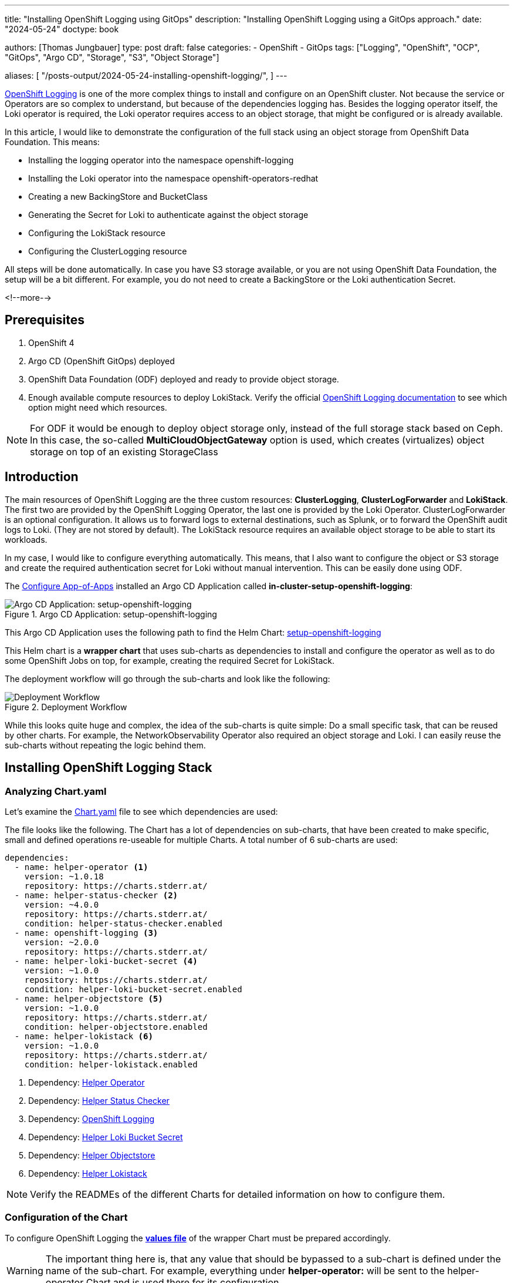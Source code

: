 --- 
title: "Installing OpenShift Logging using GitOps"
description: "Installing OpenShift Logging using a GitOps approach."
date: "2024-05-24"
doctype: book

authors: [Thomas Jungbauer]
type: post
draft: false
categories:
   - OpenShift
   - GitOps
tags: ["Logging", "OpenShift", "OCP", "GitOps", "Argo CD", "Storage", "S3", "Object Storage"] 

aliases: [ 
	 "/posts-output/2024-05-24-installing-openshift-logging/",
] 
---

:imagesdir: /gitopscollection/images/
:icons: font
:toc:

https://docs.openshift.com/container-platform/4.15/observability/logging/logging_release_notes/logging-5-9-release-notes.html[OpenShift Logging^] is one of the more complex things to install and configure on an OpenShift cluster. Not because the service or Operators are so complex to understand, but because of the dependencies logging has. Besides the logging operator itself, the Loki operator is required, the Loki operator requires access to an object storage, that might be configured or is already available. 

In this article, I would like to demonstrate the configuration of the full stack using an object storage from OpenShift Data Foundation. This means:

* Installing the logging operator into the namespace openshift-logging
* Installing the Loki operator into the namespace openshift-operators-redhat
* Creating a new BackingStore and BucketClass
* Generating the Secret for Loki to authenticate against the object storage
* Configuring the LokiStack resource
* Configuring the ClusterLogging resource

All steps will be done automatically. In case you have S3 storage available, or you are not using OpenShift Data Foundation, the setup will be a bit different. For example, you do not need to create a BackingStore or the Loki authentication Secret.

<!--more--> 

== Prerequisites 

. OpenShift 4
. Argo CD (OpenShift GitOps) deployed
. OpenShift Data Foundation (ODF) deployed and ready to provide object storage. 
. Enough available compute resources to deploy LokiStack. Verify the official https://docs.openshift.com/container-platform/4.15/observability/logging/log_storage/installing-log-storage.html[OpenShift Logging documentation^] to see which option might need which resources. 

NOTE: For ODF it would be enough to deploy object storage only, instead of the full storage stack based on Ceph. In this case, the so-called **MultiCloudObjectGateway** option is used, which creates (virtualizes) object storage on top of an existing StorageClass

== Introduction

The main resources of OpenShift Logging are the three custom resources: **ClusterLogging**, **ClusterLogForwarder** and **LokiStack**. The first two are provided by the OpenShift Logging Operator, the last one is provided by the Loki Operator. ClusterLogForwarder is an optional configuration. It allows us to forward logs to external destinations, such as Splunk, or to forward the OpenShift audit logs to Loki. (They are not stored by default). The LokiStack resource requires an available object storage to be able to start its workloads. 

In my case, I would like to configure everything automatically. This means, that I also want to configure the object or S3 storage and create the required authentication secret for Loki without manual intervention. This can be easily done using ODF. 

The link:/gitopscollection/2024-04-02-configure_app_of_apps/[Configure App-of-Apps] installed an Argo CD Application called **in-cluster-setup-openshift-logging**: 

.Argo CD Application: setup-openshift-logging
image::setup-openshift-logging.png?width=720px[Argo CD Application: setup-openshift-logging]

This Argo CD Application uses the following path to find the Helm Chart: https://github.com/tjungbauer/openshift-clusterconfig-gitops/blob/main/clusters/management-cluster/setup-openshift-logging[setup-openshift-logging^]

This Helm chart is a **wrapper chart** that uses sub-charts as dependencies to install and configure the operator as well as to do some OpenShift Jobs on top, for example, creating the required Secret for LokiStack. 

The deployment workflow will go through the sub-charts and look like the following:

.Deployment Workflow
image::logging-deployment-flow.png[Deployment Workflow]

While this looks quite huge and complex, the idea of the sub-charts is quite simple: Do a small specific task, that can be reused by other charts. For example, the NetworkObservability Operator also required an object storage and Loki. I can easily reuse the sub-charts without repeating the logic behind them.

== Installing OpenShift Logging Stack

=== Analyzing Chart.yaml

Let's examine the https://github.com/tjungbauer/openshift-clusterconfig-gitops/blob/main/clusters/management-cluster/setup-openshift-logging/Chart.yaml[Chart.yaml^] file to see which dependencies are used:

The file looks like the following. The Chart has a lot of dependencies on sub-charts, that have been created to make specific, small and defined operations re-useable for multiple Charts. A total number of 6 sub-charts are used:

[source,yaml]
----
dependencies:
  - name: helper-operator <1>
    version: ~1.0.18
    repository: https://charts.stderr.at/
  - name: helper-status-checker <2>
    version: ~4.0.0
    repository: https://charts.stderr.at/
    condition: helper-status-checker.enabled
  - name: openshift-logging <3>
    version: ~2.0.0
    repository: https://charts.stderr.at/
  - name: helper-loki-bucket-secret <4>
    version: ~1.0.0
    repository: https://charts.stderr.at/
    condition: helper-loki-bucket-secret.enabled
  - name: helper-objectstore <5>
    version: ~1.0.0
    repository: https://charts.stderr.at/
    condition: helper-objectstore.enabled
  - name: helper-lokistack <6>
    version: ~1.0.0
    repository: https://charts.stderr.at/
    condition: helper-lokistack.enabled
----
<1> Dependency: https://github.com/tjungbauer/helm-charts/tree/main/charts/helper-operator[Helper Operator^]
<2> Dependency: https://github.com/tjungbauer/helm-charts/tree/main/charts/helper-status-checker[Helper Status Checker^]
<3> Dependency: https://github.com/tjungbauer/helm-charts/tree/main/charts/openshift-logging[OpenShift Logging^]
<4> Dependency: https://github.com/tjungbauer/helm-charts/tree/main/charts/helper-loki-bucket-secret[Helper Loki Bucket Secret^]
<5> Dependency: https://github.com/tjungbauer/helm-charts/tree/main/charts/helper-objectstore[Helper Objectstore^]
<6> Dependency: https://github.com/tjungbauer/helm-charts/tree/main/charts/helper-lokistack[Helper Lokistack^]

NOTE: Verify the READMEs of the different Charts for detailed information on how to configure them. 


=== Configuration of the Chart

To configure OpenShift Logging the **https://github.com/tjungbauer/openshift-clusterconfig-gitops/blob/main/clusters/management-cluster/setup-openshift-logging/values.yaml[values file^]** of the wrapper Chart must be prepared accordingly. 

WARNING: The important thing here is, that any value that should be bypassed to a sub-chart is defined under the name of the sub-chart. For example, everything under **helper-operator:** will be sent to the helper-operator Chart and is used there for its configuration.

Let's walk through the configuration for each sub-chart in the order they are required:

=== Installing the Operator

The first thing to do is to deploy the Operators themselves. For OpenShift Logging two Operators are required:

. OpenShift Logging
. Loki

Loki might be installed already due to a different dependency. Maybe you have deployed the Network Observability Operator previously. In that case, OpenShift Logging is required only. 

The Helm Chart **https://github.com/tjungbauer/helm-charts/tree/main/charts/helper-operator[helper-operator^]** is responsible for deploying the Operators. In the following example, I will deploy both Operators (Logging and Loki) and enable the console plugin for the OpenShift Logging operator:

WARNING: The console plugin will only work when the whole stack, this means when Logging itself, has been rolled out.

[source,yaml]
----
helper-operator:
  console_plugins: <1>
    enabled: true
    plugins: <2>
      - logging-view-plugin

  operators:
    cluster-logging-operator: <3>
      enabled: true <4>
      syncwave: '0' <5>

      namespace: <6>
        name: openshift-logging
        create: true
      subscription: <7>
        channel: stable
        source: redhat-operators
        approval: Automatic
        operatorName: cluster-logging
        sourceNamespace: openshift-marketplace
      operatorgroup: <8>
        create: true
        notownnamespace: false

    loki-operator: <9>
      enabled: true
      namespace: <10>
        name: openshift-operators-redhat
        create: true
      subscription: <11>
        channel: stable-5.8
        approval: Automatic
        operatorName: loki-operator
        source: redhat-operators
        sourceNamespace: openshift-marketplace
      operatorgroup: <12>
        create: true
        notownnamespace: true
----
<1> Activate Console Plugin. This will trigger a Kubernetes Job, that will modify the current list of console plugins and add the new plugin to it.
<2> List of plugins that should be added by the Job. The name of that plugin must be known. In the case of OpenShift Logging it is called **logging-view-plugin**
<3> Key of the first operator: **cluster-logging-operator**. Everything below here will define the settings for the Logging Operator.
<4> Is this Operator enabled yes/no. 
<5> Syncwave for the Operator deployment. (Subscription and OperatorGroup etc.) This should be early enough for other tasks.
<6> The Namespace where the Operator shall be deployed and if this namespace shall be created.
<7> Configuration of the Subscription resource. This defines the channel (version) that shall be used and whether the approval of the installPlan shall happen automatically or not.
<8> Configuration of the OperatorGroup. Typically, you will need one when you create a new Namespace. _Notownnamespace_ defines whether or not the targetNamespace is configured for this Operator or if the Operator is available in any Namespace.
<9> Key of the second Operator: **loki-operator**. Everything below here will define the settings for the Logging Operator.
<10> The Namespace where the Operator shall be deployed, must be **openshift-operators-redhat** and if this namespace shall be created.
<11> Configuration of the Subscription resource. This defines the channel (version) that shall be used and whether the approval of the installPlan shall happen automatically or not.
<12> Configuration of the OperatorGroup

CAUTION: The **approval** setting can either be _Automatic_ or _Manual_. If the Operator requires approval to be installed, then this must either be done manually (via WebUI or CLI) or using the **helper-status-checker** chart which automatically can approve existing installPlans (explained in the next section). This is helpful, to automatically deploy the first version of the Operator without the need for manual intervention.

NOTE: Verify the README at https://github.com/tjungbauer/helm-charts/tree/main/charts/helper-operator[Helper Operator^] to find additional possible configurations. Also, verify the separate article https://blog.stderr.at/openshift/2023/03/operator-installation-with-argo-cd/[Operator Installation with Argo CD] to understand why I am verifying the status of the Operator installation.

=== Verifying the Operator Deployment

An Operator deployment can take some time and before you continue to configure the operator's CRDs you must be sure that the installation finished successfully. Otherwise, the synchronization in Argo CD will fail because the CRD is not ready. 

There are mainly two tactics to really verify the status of the Operator:

* Simply retry a failed sync in Argo CD. This can be done automatically x-times.
* Verify if the Operator installation succeeded by starting a Kubernetes Job that monitors the status.

NOTE: (Custom) Health checks in Argo CD proved to be not 100% accurate because sometimes the Operator says it is "Ready" but the CRD still cannot be configured for some seconds. Looking at you Compliance Operator .... 

I chose the second option, simply because I could also add a second Job that approved pending installPlans in case the deployment was set to manual approval.

The Helm Chart **https://github.com/tjungbauer/helm-charts/tree/main/charts/helper-status-checker[helper-status-checker^]** has two main purposes:

. Start a Kubernetes Job to verify the status of one or multiple Operator installation(s)
. Optional: start a Kubernetes Job to approve the installPlan(s)

An example configuration, that verifies two Operators, looks like the following:

[source,yaml]
----
helper-status-checker:
  enabled: true <1>
  approver: false <2>

  # List of checks that shall be performed.
  checks:
    - operatorName: cluster-logging <3>
      # -- OPTIONAL: Name of subscription that shall be approved. In some cases the name of the Subscription is different to the name of the operator.
      # @default --operatorName
      subscriptionName: cluster-logging-operator <4>

      namespace: <5>
        name: openshift-logging

      serviceAccount: <6>
        name: "status-checker-logging"

    - operatorName: loki-operator <7>
      namespace:
        name: openshift-operators-redhat

      serviceAccount:
        name: "status-checker-loki"
----
<1> Enable the status checker.
<2> Enable the installPlan approver. Only required if the approval strategy for an Operator is set to _Manual_.
<3> Verify the status of the first Operator *cluster-logging*
<4> Sometimes the name of the Subscription differs from the Operator name. Logging is such a case. To be able to find which Subscription should be verified, the subscriptionName must be defined here.
<5> Namespace for OpenShift Logging
<6> Name of the ServiceAccount that will be created to verify the status of the logging operator.
<7> Settings for the 2nd operator: Loki. This one is running in a different Namespace and must be verified there.

NOTE: Verify the README at https://github.com/tjungbauer/helm-charts/tree/main/charts/helper-status-checker[Helper Operator Status Checker^] to find additional possible configurations.

At this stage, the Operators have been deployed and they have been verified if the deployment was finished successfully. 

Now the real complex part can start...

=== Creating a new BackingStore for OpenShift Data Foundation

WARNING: If you want to use a different storage solution or you have a bucket already, you can skip this section and simply create the LokiStack Secret manually.

In the case that ODF is used and a BackingStore together with a BucketClass shall be created another sub-chart called https://github.com/tjungbauer/helm-charts/tree/main/charts/helper-objectstore[Helper ObjectStore^] can be used.

It will help you to create a:

* BackingStore
* BucketClass
* StorageClass
* BucketClaim

This fully automates the creation of the bucket and the required Class when using ODF. As a prerequisite, OpenShift Data Foundation (ODF) must be configured and available of course.

NOTE: This is completely optional. If you want to use a different storage solution and have the buckets ready, you can simply create the Secret that Loki requires to authenticate at the storage. In this case, you can ignore this and the next section.

The following example will create a BackingStore with the size of 700Gi for our OpenShift Logging. A bucket named **logging-bucket** is created and can be used to store the logs.

[source,yaml]
----
helper-objectstore:
  enabled: true 
  syncwave: 1 <1>
  backingstore_name: logging-backingstore <2>
  backingstore_size: 700Gi <3>
  limits_cpu: 500m <4>
  limits_memory: 2Gi

  pvPool: <5>
    numOfVolumes: 1
    type: pv-pool

  baseStorageClass: gp3-csi <6>
  storageclass_name: logging-bucket-storage-class <7>

  bucket: <8>
    enabled: true
    name: logging-bucket
    namespace: openshift-logging
    syncwave: 2
    storageclass: logging-bucket-storage-class
----
<1> Syncwave to create the BackingStore.
<2> Name of the Backingstore.
<3> Size of the BackingStore. 700Gi is good enough for testing Logging. Keep in mind that data retention must be configured separately for Noobaa.
<4> Limit for CPU and Memory for the Noobaa (BackingStore) pod. They might need to be adjusted since the original ones are quite small for bigger buckets.
<5> Pool of Persistent Volumes. Currently **pv-pool** is supported by the chart only.
<6> The basic storage class that shall be used to virtualize ODF object storage on.
<7> The name of the StorageClass that will be created and used by the BackingStore.
<8> The configuration of the Bucket and its namespace and storageClass (defined at <7>)

Eventually, the BackingClass and the BucketClaim are created and ready.

.Ready BackingStore and bound BucketClaim
image::logging-objectstore.png?width=720px[Ready BackingStore and bound BucketClaim]

==== Custom Argo CD Health Check for BackingStore

The creation of the BackingStore is a process that will take several minutes. Storage must be prepared, and several services must be started. To let Argo CD wait until the BackingStore is fully operational, instead of blindly continuing with the deployment of Loki and Logging, a custom **Health Check** in Argo CD might help. 

The following health check should be placed into the Argo CD resource. Be aware, that there might be others already defined. 

The status of the BackingStore resource inside Argo CD will continue _progressing_ until the status of the resource becomes _Ready_.

Due to different syncwaves, Argo CD will wait for the Ready-status before it continues deploying Loki and Logging.

[source,yaml]
----
  resourceHealthChecks:
    - check: |
        hs = {}
        if obj.status ~= nil then
          if obj.status.phase ~= nil then
            if obj.status.phase == "Ready" then
              hs.status = "Healthy"
              hs.message = obj.status.phase
              return hs
            end
          end
        end
        hs.status = "Progressing"
        hs.message = "Waiting for BackinbgStore to complete"
        return hs
      group: noobaa.io
      kind: BackingStore
----

=== Generating Secret for LokiStack

WARNING: If you want to use a different storage solution or you have a bucket already, you can skip this section and simply create the LokiStack Secret manually.

Creating the BackingStore and the BucketClaim will generate a Secret and a ConfigMap inside the target namespace. These hold the information about the connection to the object storage. 
Both resources are named as the bucket. 
The Secret contains the keys: AWS_ACCESS_KEY_ID and AWS_SECRET_ACCESS_KEY while the ConfigMap stores the information about the URL, region etc. 

While this is all we need to connect to the object store, Loki itself unfortunately requires a different Secret with a specific format. 
Before Loki can be configured, this Secret must be created, containing the keys: access_key_id, access_key_secret, bucketnames, endpoint and region (could be empty)

To automate the process another Helm Chart https://github.com/tjungbauer/helm-charts/tree/main/charts/helper-loki-bucket-secret[Helper Loki Bucket Secret^] has been created (we have too few charts) that has the only task to wait until the object store has been created, read the ConfigMap and the Secret and create the required Secret for Loki for us. Easy ...

[source,yaml]
----
helper-loki-bucket-secret:
  enabled: true
  syncwave: 3
  namespace: openshift-logging <1>
  secretname: logging-loki-s3 <2>

  bucket:
    name: logging-bucket <3>
----
<1> Namespace we are working in
<2> The name of the Secret that shall be created
<3> The name of the bucket that was created in the previous step to find the source information.

A Kubernetes Job is created, that will mount the created Secret and ConfigMap, read their values and create the Secret we need. It will simply execute the following command:

[source,yaml]
----
oc create secret generic {{ .secretname }} --from-literal access_key_id=${bucket_user} \
  --from-literal access_key_secret=${bucket_secret} \
  --from-literal bucketnames=${bucket_name} \
  --from-literal endpoint=https://${bucket_host} \
  --from-literal region=${bucket_region} \
----

NOTE: This is completely optional. If you want to use a different storage solution and have the buckets ready, you can simply create the Secret (Sealed or inside a Vault) and put it into the wrapper chart. In this case, you can ignore this section.

=== Configuring the LokiStack

Up until now, all we did was the deployment of the Operators, verifying if they were ready, creating the object storage and the Secret that will be required by Loki. At this point, we can configure Loki by creating the resource LokiStack. This will start a lot of Pods (depending on your selected size). Loki itself then takes care to push the logs into the object store and to query them etc. 

Believe it or not, but there is another Helm Chart called https://github.com/tjungbauer/helm-charts/tree/main/charts/helper-lokistack[Helper LokiStack^] this will configure the service as we need.
The configuration can become very big and the following example shows the main settings. Please consult the README of the Chart https://github.com/tjungbauer/helm-charts/tree/main/charts/helper-lokistack[Helper LokiStack^] or the values file from our wrapper chart https://github.com/tjungbauer/openshift-clusterconfig-gitops/blob/main/clusters/management-cluster/setup-openshift-logging/values.yaml#L234-L395[setup-openshift-logging^]. Especially, the pod placement using tolerations might be interesting, as it must be set per component individually.

[source,yaml]
----
helper-lokistack:
  enabled: true <1>
  name: logging-loki
  namespace: openshift-logging
  syncwave: 3

  # -- This is for log streams only, not the retention of the object store. Data retention must be configured on the bucket.
  global_retention_days: 4

  storage: <2>
    # -- Size defines one of the supported Loki deployment scale out sizes.
    # Can be either:
    #   - 1x.demo
    #   - 1x.extra-small (Default)
    #   - 1x.small
    #   - 1x.medium
    # @default -- 1x.extra-small
    size: 1x.extra-small

    # Secret for object storage authentication. Name of a secret in the same namespace as the LokiStack custom resource.
    secret: <3>
      name: logging-loki-s3

  # -- Storage class name defines the storage class for ingester/querier PVCs.
  # @default -- gp3-csi
  storageclassname: gp3-csi <4>

  # -- Mode defines the mode in which lokistack-gateway component will be configured.
  # Can be either: static (default), dynamic, openshift-logging, openshift-network
  # @default -- static
  mode: openshift-logging <5>

  # -- Control pod placement for LokiStack components. You can define a list of tolerations for the following components:
  # compactor, distributer, gateway, indexGateway, ingester, querier, queryFrontend, ruler
  podPlacements: {}
----
<1> Basic settings, like Namespace, name of the resource and syncwave.
<2> Size of the LokiStack. Depending on the selected size more or less compute resources will be required. **1x.demo** is for testing only and is not supported for production workload.
<3> Name of the Secret that was created in the previous step (or manually)
<4> StorageClass that is required for additional workload. This is NOT the object storage.
<5> Mode for the LokiStack Gateway to store the data. Possible values are static, dynamic, openshift-logging and openshift-network.

==== Custom Argo CD Health Check for LokiStack

As for the BackingStore resource, the LokiStack resource can take a couple of minutes before it is ready. Moreover, it can easily break when there are not enough computing resources available in the cluster. Therefore, I suggest creating another custom health check for Argo CD, to let it wait until the resource is ready. Only when it is ready, Argo CD will continue with the synchronization. Add the following to the **resourceHealthChecks** in your Argo CD resource.

[source,yaml]
----
    - check: |
        hs = {}
        if obj.status ~= nil and obj.status.conditions ~= nil then
            for i, condition in ipairs(obj.status.conditions) do
              if condition.type == "Degraded" and condition.reason == "MissingObjectStorageSecret" then <1>
                  hs.status = "Degraded"
                  hs.message = "Missing Bucket Secret"
              end
              if condition.type == "Pending" and condition.reason == "PendingComponents" and condition.status == "True" then <2>
                  hs.status = "Progressing"
                  hs.message = "Some LokiStack components pending on dependencies"
              end
              if condition.type == "Ready" and condition.reason == "ReadyComponents" then <3>
                  hs.status = "Healthy"
                  hs.message = "All components are ready"
              end
            end
            return hs
        end
        hs.status = "Progressing" <4>
        hs.message = "Waiting for LokiStack to deploy."
        return hs
      group: loki.grafana.com
      kind: LokiStack
----
<1> In LokiStack resources, if the fields 'status.conditions.condition.type' is "Degraded" and 'status.conditions.condition.reason' is MissingObjectStoreSecret then set the synchronization in Argo CD to **Degraded**.
<2> In LokiStack resources, if the fields 'status.conditions.condition.type' is "Pending" and 'status.conditions.condition.reason' is PendingComponents and 'status.conditions.condition.status' is True then set the synchronization in Argo CD to **Progressing**.
<3> In LokiStack resources, if the fields 'status.conditions.condition.type' is "Ready" and 'status.conditions.condition.reason' is ReadyComponents then set the synchronization in Argo CD to **Healthy**.
<4> Per default set the status to **Progressing**.


=== Configuring ClusterLogging

Finally, the time ... or should I say syncwave ... has come to actually deploy the Logging components. The Operators are deployed, the object storage has been created and LokiStack is running. 

The following settings will start the deployment of the ClusterLogging resource. As usual, please read the README of the Chart https://github.com/tjungbauer/helm-charts/tree/main/charts/openshift-logging[OpenShift Logging^] to find additional settings, such as tolerations etc.

[source,yaml]
----
openshift-logging:

  loggingConfig:
    enabled: true
    syncwave: '4' <1>

    logStore: <2>
      type: lokistack

      lokistack: logging-loki

      visualization: <3>
        type: ocp-console

      collection: <4>
        type: vector
----
<1> The next syncwave, should be after LokiStack deployment.
<2> Define the logStore (LokiStack) and its type (Loki or Elasticsearch). Please note that Elasticsearch as storage is deprecated and will be removed in the future. In my chart, I already removed the support for Elasticsearch
<3> Type of virtualisation: should be **ocp-console** since Kibana and Elasticsearch are deprecated.
<4> Type of collection: should be **vector** since Fluentd and Elasticsearch are deprecated.

This will deploy the ClusterLogging resource and OpenShift Logging is finally deployed. In the WebUI of OpenShift, you should now see at Observe > Logs the log files for the cluster. 

.OpenShift Logging
image::logging-installed.png?width=940px[OpenShift Logging]

For individual Pods, a new tab called Aggregated Logs is available too:

.Aggregated Logs tab
image::logging-podtab.png?width=940px[Aggregated Logs tab]

==== Custom Argo CD Health Check for ClusterLogging

One last thing to mention is the 3rd health check for Argo CD I usually configure that provides a proper response in the UI when the Logging stack is in a healthy state. The following will verify if the status is "Ready":

[source,yaml]
----
    - check: |
        hs = {}
        hs.status = "Progressing"
        hs.message = "Progressing ClusterLogging"
        if obj.status ~= nil and obj.status.conditions ~= nil then
            for i, condition in ipairs(obj.status.conditions) do
              if condition.type == "Ready" then
                  hs.status = "Healthy"
                  hs.message = "ClusterLogging is ready"
              end
            end
            return hs
        end
        return hs
      group: logging.openshift.io
      kind: ClusterLogging
----

== Tips and Tricks

* **Anchors in yaml files**: Several parameters in the values file will repeat themselves. For example, the name of the LokiStack resource. Typically, I define this as an anchor on the top of the yaml files and then reference it inside the file. This way I see these anchors at the top and can easily change them there: 

For example:

[source,yaml]
----
lokistack: &lokistackname logging-loki

[...]

helper-lokistack:
  [...]
  name: *lokistackname

openshift-logging:
   
  loggingConfig:
   [...] 
    logStore:
      lokistack: *lokistackname
----

* **Object Storage Data Retention**: The object storage is configured with a size of 700Gi, but without any lifecycle management. For object storage, the lifecycle (or data retention) is done on the bucket itself, not by the service. Please read the article link:/openshift/2024/02/openshift-data-foundation-noobaa-bucket-data-retention-lifecycle/[Noobaa Bucket Data Retention Lifecycle] to find out how to configure the data retention.

== Conclusion

OpenShift Logging with all its dependencies, especially when you also want to use OpenShift Data Foundation and automate the bucket creation, is for sure one of the most complex Argo CD Applications I have created. I wanted to create one Application that completely deploys Logging for me, without manual interference. It will become much easier when you do not need to create the ODF bucket and the Secret for Loki. However, in such a case you define the Bucket somewhere else and must create the Secret manually (and put it into the wrapper Helm Chart for example). So probably the effort just shifts to somewhere else. 

I hope this article was somehow understandable. I am always happy for Feedback, GitHub issues or Pull Requests. 

One last thing, OpenShift Logging also supports the **forwarding of logs**. This is currently not supported by the Helm Chart per se. I would suggest creating such a resource and storing it in the wrapper Chart. Just be sure that the syncwave is after the ClusterLogging deployment and it will install the resource accordingly. 
